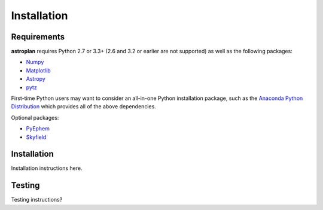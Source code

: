 ************
Installation
************

Requirements
============

**astroplan** requires Python 2.7 or 3.3+ (2.6 and 3.2 or earlier are not
supported) as well as the following packages:

* `Numpy <http://www.numpy.org>`_
* `Matplotlib <http://www.matplotlib.org>`_
* `Astropy <http://www.astropy.org>`_
* `pytz <https://pypi.python.org/pypi/pytz/>`_

First-time Python users may want to consider an all-in-one Python installation
package, such as the `Anaconda Python Distribution
<http://continuum.io/downloads>`_ which provides all of the above dependencies.

Optional packages:

* `PyEphem <http://rhodesmill.org/pyephem/>`_
* `Skyfield <http://rhodesmill.org/skyfield/>`_

Installation
============

Installation instructions here.

Testing
=======

Testing instructions?
